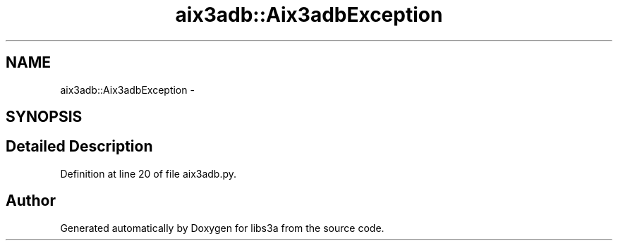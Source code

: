 .TH "aix3adb::Aix3adbException" 3 "30 Jan 2015" "libs3a" \" -*- nroff -*-
.ad l
.nh
.SH NAME
aix3adb::Aix3adbException \- 
.SH SYNOPSIS
.br
.PP
.SH "Detailed Description"
.PP 
Definition at line 20 of file aix3adb.py.

.SH "Author"
.PP 
Generated automatically by Doxygen for libs3a from the source code.

